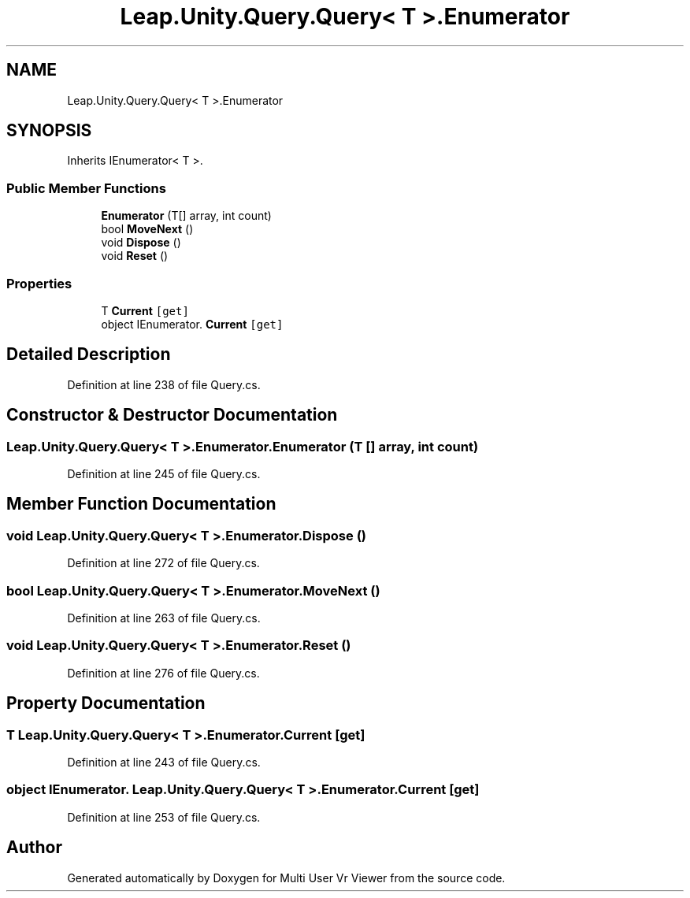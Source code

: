 .TH "Leap.Unity.Query.Query< T >.Enumerator" 3 "Sat Jul 20 2019" "Version https://github.com/Saurabhbagh/Multi-User-VR-Viewer--10th-July/" "Multi User Vr Viewer" \" -*- nroff -*-
.ad l
.nh
.SH NAME
Leap.Unity.Query.Query< T >.Enumerator
.SH SYNOPSIS
.br
.PP
.PP
Inherits IEnumerator< T >\&.
.SS "Public Member Functions"

.in +1c
.ti -1c
.RI "\fBEnumerator\fP (T[] array, int count)"
.br
.ti -1c
.RI "bool \fBMoveNext\fP ()"
.br
.ti -1c
.RI "void \fBDispose\fP ()"
.br
.ti -1c
.RI "void \fBReset\fP ()"
.br
.in -1c
.SS "Properties"

.in +1c
.ti -1c
.RI "T \fBCurrent\fP\fC [get]\fP"
.br
.ti -1c
.RI "object IEnumerator\&. \fBCurrent\fP\fC [get]\fP"
.br
.in -1c
.SH "Detailed Description"
.PP 
Definition at line 238 of file Query\&.cs\&.
.SH "Constructor & Destructor Documentation"
.PP 
.SS "\fBLeap\&.Unity\&.Query\&.Query\fP< T >\&.Enumerator\&.Enumerator (T [] array, int count)"

.PP
Definition at line 245 of file Query\&.cs\&.
.SH "Member Function Documentation"
.PP 
.SS "void \fBLeap\&.Unity\&.Query\&.Query\fP< T >\&.Enumerator\&.Dispose ()"

.PP
Definition at line 272 of file Query\&.cs\&.
.SS "bool \fBLeap\&.Unity\&.Query\&.Query\fP< T >\&.Enumerator\&.MoveNext ()"

.PP
Definition at line 263 of file Query\&.cs\&.
.SS "void \fBLeap\&.Unity\&.Query\&.Query\fP< T >\&.Enumerator\&.Reset ()"

.PP
Definition at line 276 of file Query\&.cs\&.
.SH "Property Documentation"
.PP 
.SS "T \fBLeap\&.Unity\&.Query\&.Query\fP< T >\&.Enumerator\&.Current\fC [get]\fP"

.PP
Definition at line 243 of file Query\&.cs\&.
.SS "object IEnumerator\&. \fBLeap\&.Unity\&.Query\&.Query\fP< T >\&.Enumerator\&.Current\fC [get]\fP"

.PP
Definition at line 253 of file Query\&.cs\&.

.SH "Author"
.PP 
Generated automatically by Doxygen for Multi User Vr Viewer from the source code\&.
